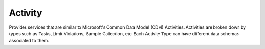 Activity
====

Provides services that are similar to Microsoft's Common Data Model (CDM) Activities. 
Activities are broken down by types such as Tasks, Limit Violations, Sample Collection, etc. 
Each Activity Type can have different data schemas associated to them.

.. autosummary::
   :toctree: generated
  
